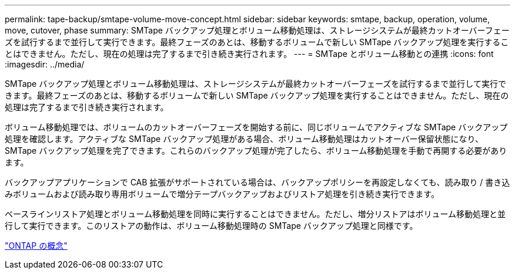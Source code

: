 ---
permalink: tape-backup/smtape-volume-move-concept.html 
sidebar: sidebar 
keywords: smtape, backup, operation, volume, move, cutover, phase 
summary: SMTape バックアップ処理とボリューム移動処理は、ストレージシステムが最終カットオーバーフェーズを試行するまで並行して実行できます。最終フェーズのあとは、移動するボリュームで新しい SMTape バックアップ処理を実行することはできません。ただし、現在の処理は完了するまで引き続き実行されます。 
---
= SMTape とボリューム移動との連携
:icons: font
:imagesdir: ../media/


[role="lead"]
SMTape バックアップ処理とボリューム移動処理は、ストレージシステムが最終カットオーバーフェーズを試行するまで並行して実行できます。最終フェーズのあとは、移動するボリュームで新しい SMTape バックアップ処理を実行することはできません。ただし、現在の処理は完了するまで引き続き実行されます。

ボリューム移動処理では、ボリュームのカットオーバーフェーズを開始する前に、同じボリュームでアクティブな SMTape バックアップ処理を確認します。アクティブな SMTape バックアップ処理がある場合、ボリューム移動処理はカットオーバー保留状態になり、 SMTape バックアップ処理を完了できます。これらのバックアップ処理が完了したら、ボリューム移動処理を手動で再開する必要があります。

バックアップアプリケーションで CAB 拡張がサポートされている場合は、バックアップポリシーを再設定しなくても、読み取り / 書き込みボリュームおよび読み取り専用ボリュームで増分テープバックアップおよびリストア処理を引き続き実行できます。

ベースラインリストア処理とボリューム移動処理を同時に実行することはできません。ただし、増分リストアはボリューム移動処理と並行して実行できます。このリストアの動作は、ボリューム移動処理時の SMTape バックアップ処理と同様です。

link:../concepts/index.html["ONTAP の概念"]
